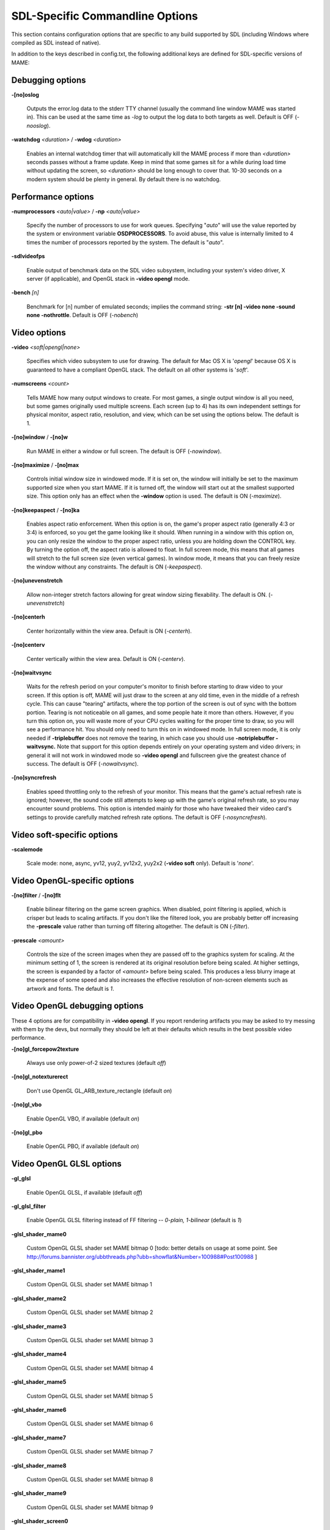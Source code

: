 SDL-Specific Commandline Options
================================


This section contains configuration options that are specific to any build supported by SDL (including Windows where compiled as SDL instead of native).


In addition to the keys described in config.txt, the following additional keys are defined for SDL-specific versions of MAME:



Debugging options
-----------------

**-[no]oslog**

	Outputs the error.log data to the stderr TTY channel (usually the command line window MAME was started in). This can be used at	the same time as *-log* to output the log data to both targets as well. Default is OFF (*-nooslog*).

**-watchdog** *<duration>* / **-wdog** *<duration>*

	Enables an internal watchdog timer that will automatically kill the MAME process if more than *<duration>* seconds passes without a frame update. Keep in mind that some games sit for a while during load time without updating the screen, so *<duration>* should be long enough to cover that. 10-30 seconds on a modern system should be plenty in general. By default there is no watchdog.



Performance options
-------------------

**-numprocessors** *<auto|value>* / **-np** *<auto|value>*

	Specify the number of processors to use for work queues. Specifying	"*auto*" will use the value reported by the system or environment variable **OSDPROCESSORS**. To avoid abuse, this value is internally limited to 4 times the number of processors reported by the system. The default is "*auto*".

**-sdlvideofps**

	Enable output of benchmark data on the SDL video subsystem, including your system's video driver, X server (if applicable), and OpenGL stack in **-video opengl** mode.

**-bench** *[n]*

	Benchmark for [n] number of emulated seconds; implies the command string: **-str [n] -video none -sound none -nothrottle**. Default is OFF (*-nobench*)



Video options
-------------

**-video** *<soft|opengl|none>*

	Specifies which video subsystem to use for drawing.  The default for Mac OS X is '*opengl*' because OS X is guaranteed to have a compliant OpenGL stack.  The default on all other systems is '*soft*'.

**-numscreens** *<count>*

	Tells MAME how many output windows to create. For most games, a single output window is all you need, but some games originally used multiple screens. Each screen (up to 4) has its own independent settings for physical monitor, aspect ratio, resolution, and view, which can be set using the options below. The default is 1. 

**-[no]window** / **-[no]w**

	Run MAME in either a window or full screen. The default is OFF (*-nowindow*).

**-[no]maximize** / **-[no]max**

	Controls initial window size in windowed mode. If it is set on, the window will initially be set to the maximum supported size when you start MAME. If it is turned off, the window will start out at the smallest supported size. This option only has an effect when the **-window** option is used. The default is ON (*-maximize*).

**-[no]keepaspect** / **-[no]ka**

	Enables aspect ratio enforcement. When this option is on, the game's proper aspect ratio (generally 4:3 or 3:4) is enforced, so you get the game looking like it should. When running in a window with this option on, you can only resize the window to the proper aspect ratio, unless you are holding down the CONTROL key. By turning the option off, the aspect ratio is allowed to float. In full screen mode, this means that all games will stretch to the full screen size (even vertical games). In window mode, it means that you can freely resize the window without any constraints. The default is ON (*-keepaspect*).

**-[no]unevenstretch**

	Allow non-integer stretch factors allowing for great window sizing flexability.  The default is ON. (*-unevenstretch*)

**-[no]centerh**

	Center horizontally within the view area. Default is ON (*-centerh*).

**-[no]centerv**

	Center vertically within the view area. Default is ON (*-centerv*).

**-[no]waitvsync**

	Waits for the refresh period on your computer's monitor to finish before starting to draw video to your screen. If this option is off, MAME will just draw to the screen at any old time, even in the middle of a refresh cycle. This can cause "tearing" artifacts, where the top portion of the screen is out of sync with the bottom portion. Tearing is not noticeable on all games, and some people hate it more than others. However, if you turn this option on, you will waste more of your CPU cycles waiting for the proper time to draw, so you will see a performance hit. You should only need to turn this on in windowed mode. In full screen mode, it is only needed if **-triplebuffer** does not remove the tearing, in which case you should use **-notriplebuffer -waitvsync.** Note that support for this option depends entirely on your operating system and video drivers; in general it will not work in windowed mode so **-video opengl** and fullscreen give the greatest chance of success. The default is OFF (*-nowaitvsync*).

**-[no]syncrefresh**

	Enables speed throttling only to the refresh of your monitor. This means that the game's actual refresh rate is ignored; however, the sound code still attempts to keep up with the game's original refresh rate, so you may encounter sound problems. This option is intended mainly for those who have tweaked their video card's settings to provide carefully matched refresh rate options. The default is OFF (*-nosyncrefresh*).


Video soft-specific options
---------------------------

**-scalemode**

	Scale mode: none, async, yv12, yuy2, yv12x2, yuy2x2 (**-video soft** only). Default is '*none*'.



Video OpenGL-specific options
-----------------------------

**-[no]filter** / **-[no]flt**

	Enable bilinear filtering on the game screen graphics. When disabled, point filtering is applied, which is crisper but leads to scaling artifacts. If you don't like the filtered look, you are probably better off increasing the **-prescale** value rather than turning off filtering altogether. The default is ON (*-filter*).

**-prescale** *<amount>*

	Controls the size of the screen images when they are passed off to the graphics system for scaling. At the minimum setting of 1, the screen is rendered at its original resolution before being scaled. At higher settings, the screen is expanded by a factor of *<amount>* before being scaled. This produces a less blurry image at the expense of some speed and also increases the effective resolution of non-screen elements such as artwork and fonts. The default is *1*.

Video OpenGL debugging options
------------------------------
	
These 4 options are for compatibility in **-video opengl**.  If you report rendering artifacts you may be asked to try messing with them by the devs, but normally they should be left at their defaults which results in the best possible video performance.	

**-[no]gl_forcepow2texture**

	Always use only power-of-2 sized textures (default *off*)
	
**-[no]gl_notexturerect**

	Don't use OpenGL GL_ARB_texture_rectangle (default *on*)

**-[no]gl_vbo**

    Enable OpenGL VBO,  if available (default *on*)

**-[no]gl_pbo**

    Enable OpenGL PBO,  if available (default *on*)


Video OpenGL GLSL options
-------------------------
	

**-gl_glsl**

	Enable OpenGL GLSL, if available (default *off*)

**-gl_glsl_filter**

	Enable OpenGL GLSL filtering instead of FF filtering -- *0-plain, 1-bilinear* (default is *1*)

**-glsl_shader_mame0**

	Custom OpenGL GLSL shader set MAME bitmap 0  [todo: better details on usage at some point. See http://forums.bannister.org/ubbthreads.php?ubb=showflat&Number=100988#Post100988 ]

**-glsl_shader_mame1**

	Custom OpenGL GLSL shader set MAME bitmap 1

**-glsl_shader_mame2**

	Custom OpenGL GLSL shader set MAME bitmap 2

**-glsl_shader_mame3**

	Custom OpenGL GLSL shader set MAME bitmap 3

**-glsl_shader_mame4**

	Custom OpenGL GLSL shader set MAME bitmap 4

**-glsl_shader_mame5**

	Custom OpenGL GLSL shader set MAME bitmap 5

**-glsl_shader_mame6**

	Custom OpenGL GLSL shader set MAME bitmap 6

**-glsl_shader_mame7**

	Custom OpenGL GLSL shader set MAME bitmap 7

**-glsl_shader_mame8**

	Custom OpenGL GLSL shader set MAME bitmap 8

**-glsl_shader_mame9**

	Custom OpenGL GLSL shader set MAME bitmap 9


**-glsl_shader_screen0**

	Custom OpenGL GLSL shader screen bitmap 0

**-glsl_shader_screen1**

	Custom OpenGL GLSL shader screen bitmap 1

**-glsl_shader_screen2**

	Custom OpenGL GLSL shader screen bitmap 2

**-glsl_shader_screen3**

	Custom OpenGL GLSL shader screen bitmap 3

**-glsl_shader_screen4**

	Custom OpenGL GLSL shader screen bitmap 4

**-glsl_shader_screen5**

	Custom OpenGL GLSL shader screen bitmap 5

**-glsl_shader_screen6**

	Custom OpenGL GLSL shader screen bitmap 6

**-glsl_shader_screen7**

	Custom OpenGL GLSL shader screen bitmap 7

**-glsl_shader_screen8**

	Custom OpenGL GLSL shader screen bitmap 8

**-glsl_shader_screen9**

	Custom OpenGL GLSL shader screen bitmap 9

**-gl_glsl_vid_attr**

	Enable OpenGL GLSL handling of brightness and contrast. Better RGB game performance.  Default is *on*.



Per-window options
------------------

NOTE:  **Multiple Screens may fail to work correctly on some Macintosh machines as of right now.**

| **-screen** *<display>*
| **-screen0** *<display>*
| **-screen1** *<display>*
| **-screen2** *<display>*
| **-screen3** *<display>*
|
|	Specifies which physical monitor on your system you wish to have each window use by default. In order to use multiple windows, you must have increased the value of the **-numscreens** option. The name of each display in your system can be determined by running MAME with the -verbose option. The display names are typically in the format of a number from 1 to the number of connected monitors. The default value for these options is '*auto*', which means that the first window is placed on the first display, the second window on the second display, etc.
|
|	The **-screen0**, **-screen1**, **-screen2**, **-screen3** parameters apply to the specific window. The **-screen** parameter applies to all windows. The window-specific options override values from the all window option. 
|
|


| **-aspect** *<width:height>* / **-screen_aspect** *<num:den>*
| **-aspect0** *<width:height>*
| **-aspect1** *<width:height>*
| **-aspect2** *<width:height>*
| **-aspect3** *<width:height>*
|
|
|	Specifies the physical aspect ratio of the physical monitor for each window. In order to use multiple windows, you must have increased the value of the **-numscreens** option. The physical aspect ratio can be determined by measuring the width and height of the visible screen image and specifying them separated by a colon. The default value for these options is '*auto*', which means that MAME assumes the aspect ratio is proportional to the number of pixels in the desktop video mode for each monitor.
|
|	The **-aspect0**, **-aspect1**, **-aspect2**, **-aspect3** parameters apply to the specific window. The **-aspect** parameter applies to all windows. The window-specific options override values from the all window option.
|
|


| **-resolution** *<widthxheight[@refresh]>* / **-r** *<widthxheight[@refresh]>*
| **-resolution0** *<widthxheight[@refresh]>* / **-r0** *<widthxheight[@refresh]>*
| **-resolution1** *<widthxheight[@refresh]>* / **-r1** *<widthxheight[@refresh]>*
| **-resolution2** *<widthxheight[@refresh]>* / **-r2** *<widthxheight[@refresh]>*
| **-resolution3** *<widthxheight[@refresh]>* / **-r3** *<widthxheight[@refresh]>*
|
|	Specifies an exact resolution to run in. In full screen mode, MAME will try to use the specific resolution you request. The width and height are required; the refresh rate is optional. If omitted or set to 0, MAME will determine the mode automatically. For example, **-resolution 640x480** will force 640x480 resolution, but MAME is free to choose the refresh rate. Similarly, **-resolution 0x0@60** will force a 60Hz refresh rate, but allows MAME to choose the resolution. The string "*auto*" is also supported, and is equivalent to *0x0@0*. In window mode, this resolution is used as a maximum size for the window. This option requires the **-switchres** option. The default value for these options is '*auto*'.
|
|	The **-resolution0**, **-resolution1**, **-resolution2**, **-resolution3** parameters apply to the specific window. The -resolution parameter applies to all windows. The window-specific options override values from the all window option.
|
|


| **-view** *<viewname>*
| **-view0** *<viewname>*
| **-view1** *<viewname>*
| **-view2** *<viewname>*
| **-view3** *<viewname>*
|
|	Specifies the initial view setting for each window. The *<viewname>* does not need to be a perfect match; rather, it will select the first view whose name matches all the characters specified by *<viewname>*. For example, **-view native** will match the "*Native (15:14)*" view even though it is not a perfect match. The value '*auto*' is also supported, and requests that MAME perform a default selection. The default value for these options is '*auto*'.
|
|	The **-view0**, **-view1**, **-view2**, **-view3** parameters apply to the specific window. The **-view** parameter applies to all windows. The window-specific options override values from the all window option.
|
|



Full screen options
-------------------

**-[no]switchres**

	Enables resolution switching. This option is required for the **-resolution\*** options to switch resolutions in full screen mode. On modern video cards, there is little reason to switch resolutions unless you are trying to achieve the "exact" pixel resolutions of the original games, which requires significant tweaking. This option is also useful on LCD displays, since they run with a fixed resolution and switching resolutions on them is just silly. The default is OFF (*-noswitchres*).


Sound options
-------------

**-sound** *<sdl|none>*

	Specifies which sound subsystem to use. '*none*' disables sound altogether. The default is *sdl*.

**-audio_latency** *<value>*

	This controls the amount of latency built into the audio streaming. By default MAME tries to keep the audio buffer between 1/5 and 2/5 full. On some systems, this is pushing it too close to the edge, and you get poor sound sometimes. The latency parameter controls the lower threshold. The default is *1* (meaning lower=1/5 and upper=2/5). Set it to 2 (**-audio_latency 2**) to keep the sound buffer between 2/5 and 3/5 full. If you crank it up to 4, you can *definitely* notice audio lag.


SDL Keyboard Mapping
--------------------

**-keymap**

	Enable keymap. Default is OFF (*-nokeymap*)

**-keymap_file** *<file>*
	
	Keymap Filename. Default is '*keymap.dat*'.

**-uimodekey** *<key>*
	
	Key to toggle keyboard mode. Default is '*SCRLOCK*'



SDL Joystick Mapping
--------------------

**-joy_idx1** *<name>*

Name of joystick mapped to joystick #1, default is *auto*.

**-joy_idx2** *<name>*

Name of joystick mapped to joystick #2, default is *auto*.

**-joy_idx3** *<name>*

Name of joystick mapped to joystick #3, default is *auto*.

**-joy_idx4** *<name>*

Name of joystick mapped to joystick #4, default is *auto*.

**-joy_idx5** *<name>*

Name of joystick mapped to joystick #5, default is *auto*.

**-joy_idx6** *<name>*

Name of joystick mapped to joystick #6, default is *auto*.

**-joy_idx7** *<name>*

Name of joystick mapped to joystick #7, default is *auto*.

**-joy_idx8** *<name>*

Name of joystick mapped to joystick #8, default is *auto*.

**-sixaxis**

	Use special handling for PS3 Sixaxis controllers. Default is OFF (*-nosixaxis*)



SDL Lowlevel driver options
---------------------------

**-videodriver** *<driver>*

	SDL video driver to use ('x11', 'directfb', ... or '*auto*' for SDL default)

**-audiodriver** *<driver>*

	SDL audio driver to use ('alsa', 'arts', ... or '*auto*' for SDL default)

**-gl_lib** *<driver>*

	Alternative **libGL.so** to use; '*auto*' for system default


